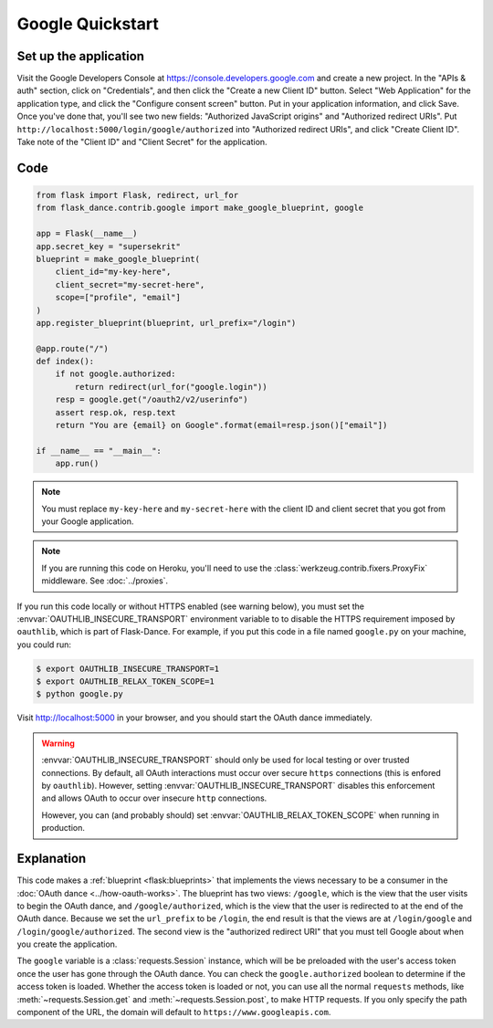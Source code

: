 Google Quickstart
=================

Set up the application
----------------------
Visit the Google Developers Console at https://console.developers.google.com
and create a new project. In the "APIs & auth" section, click on "Credentials",
and then click the "Create a new Client ID" button. Select "Web Application"
for the application type, and click the "Configure consent screen" button.
Put in your application information, and click Save. Once you've done that,
you'll see two new fields: "Authorized JavaScript origins" and
"Authorized redirect URIs". Put ``http://localhost:5000/login/google/authorized``
into "Authorized redirect URIs", and click "Create Client ID".
Take note of the "Client ID" and "Client Secret" for the application.

Code
----
.. code-block:: python

    from flask import Flask, redirect, url_for
    from flask_dance.contrib.google import make_google_blueprint, google

    app = Flask(__name__)
    app.secret_key = "supersekrit"
    blueprint = make_google_blueprint(
        client_id="my-key-here",
        client_secret="my-secret-here",
        scope=["profile", "email"]
    )
    app.register_blueprint(blueprint, url_prefix="/login")

    @app.route("/")
    def index():
        if not google.authorized:
            return redirect(url_for("google.login"))
        resp = google.get("/oauth2/v2/userinfo")
        assert resp.ok, resp.text
        return "You are {email} on Google".format(email=resp.json()["email"])

    if __name__ == "__main__":
        app.run()

.. note::
    You must replace ``my-key-here`` and ``my-secret-here`` with the client ID
    and client secret that you got from your Google application.

.. note::
    If you are running this code on Heroku, you'll need to use the
    :class:`werkzeug.contrib.fixers.ProxyFix` middleware. See :doc:`../proxies`.

If you run this code locally or without HTTPS enabled (see warning below), you
must set the :envvar:`OAUTHLIB_INSECURE_TRANSPORT` environment variable to
to disable the HTTPS requirement imposed by ``oauthlib``, which is part of Flask-Dance. For example, if
you put this code in a file named ``google.py`` on your machine, you could
run:

.. code-block:: bash

    $ export OAUTHLIB_INSECURE_TRANSPORT=1
    $ export OAUTHLIB_RELAX_TOKEN_SCOPE=1
    $ python google.py

Visit http://localhost:5000 in your browser, and you should start the OAuth dance
immediately.

.. warning::
    :envvar:`OAUTHLIB_INSECURE_TRANSPORT` should only be used for local testing
    or over trusted connections. By default, all OAuth interactions must occur
    over secure ``https`` connections (this is enfored by ``oauthlib``). However,
    setting :envvar:`OAUTHLIB_INSECURE_TRANSPORT` disables this enforcement and
    allows OAuth to occur over insecure ``http`` connections.

    However, you can (and probably should) set
    :envvar:`OAUTHLIB_RELAX_TOKEN_SCOPE` when running in production.

Explanation
-----------
This code makes a :ref:`blueprint <flask:blueprints>` that implements the views
necessary to be a consumer in the :doc:`OAuth dance <../how-oauth-works>`. The
blueprint has two views: ``/google``, which is the view that the user visits
to begin the OAuth dance, and ``/google/authorized``, which is the view that
the user is redirected to at the end of the OAuth dance. Because we set the
``url_prefix`` to be ``/login``, the end result is that the views are at
``/login/google`` and ``/login/google/authorized``. The second view is the
"authorized redirect URI" that you must tell Google about when you create
the application.

The ``google`` variable is a :class:`requests.Session` instance, which will be
be preloaded with the user's access token once the user has gone through the
OAuth dance. You can check the ``google.authorized`` boolean to determine if
the access token is loaded. Whether the access token is loaded or not,
you can use all the normal ``requests`` methods, like
:meth:`~requests.Session.get` and :meth:`~requests.Session.post`,
to make HTTP requests. If you only specify the path component of the URL,
the domain will default to ``https://www.googleapis.com``.
